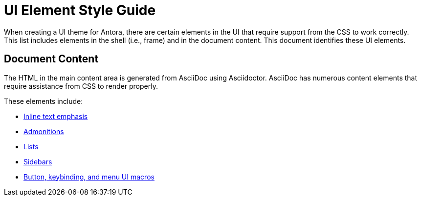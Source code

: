 = UI Element Style Guide

When creating a UI theme for Antora, there are certain elements in the UI that require support from the CSS to work correctly.
This list includes elements in the shell (i.e., frame) and in the document content.
This document identifies these UI elements.

//== UI Shell

// TODO

== Document Content

The HTML in the main content area is generated from AsciiDoc using Asciidoctor.
AsciiDoc has numerous content elements that require assistance from CSS to render properly.

These elements include:

* xref:inline-text-styles.adoc[Inline text emphasis]
* xref:admonition-styles.adoc[Admonitions]
* xref:list-styles.adoc[Lists]
* xref:sidebar-styles.adoc[Sidebars]
* xref:ui-macro-styles.adoc[Button, keybinding, and menu UI macros]
